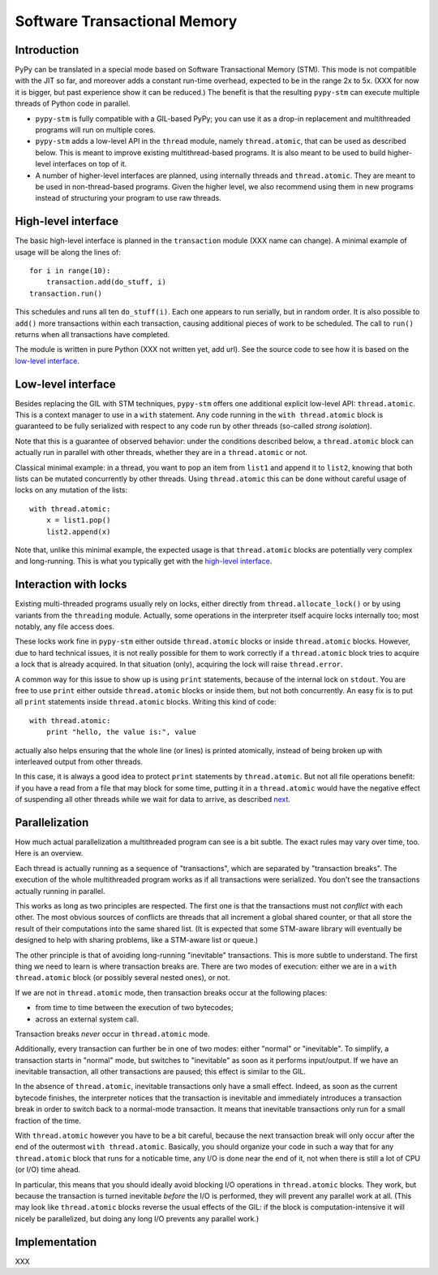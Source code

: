 
=============================
Software Transactional Memory
=============================


Introduction
============

PyPy can be translated in a special mode based on Software Transactional
Memory (STM).  This mode is not compatible with the JIT so far, and moreover
adds a constant run-time overhead, expected to be in the range 2x to 5x.
(XXX for now it is bigger, but past experience show it can be reduced.)
The benefit is that the resulting ``pypy-stm`` can execute multiple
threads of Python code in parallel.

* ``pypy-stm`` is fully compatible with a GIL-based PyPy; you can use it
  as a drop-in replacement and multithreaded programs will run on multiple
  cores.

* ``pypy-stm`` adds a low-level API in the ``thread`` module, namely
  ``thread.atomic``, that can be used as described below.  This is meant
  to improve existing multithread-based programs.  It is also meant to
  be used to build higher-level interfaces on top of it.

* A number of higher-level interfaces are planned, using internally
  threads and ``thread.atomic``.  They are meant to be used in
  non-thread-based programs.  Given the higher level, we also recommend
  using them in new programs instead of structuring your program to use
  raw threads.


High-level interface
====================

The basic high-level interface is planned in the ``transaction`` module
(XXX name can change).  A minimal example of usage will be along the
lines of::

    for i in range(10):
        transaction.add(do_stuff, i)
    transaction.run()

This schedules and runs all ten ``do_stuff(i)``.  Each one appears to
run serially, but in random order.  It is also possible to ``add()``
more transactions within each transaction, causing additional pieces of
work to be scheduled.  The call to ``run()`` returns when all
transactions have completed.

The module is written in pure Python (XXX not written yet, add url).
See the source code to see how it is based on the `low-level interface`_.


Low-level interface
===================

Besides replacing the GIL with STM techniques, ``pypy-stm`` offers one
additional explicit low-level API: ``thread.atomic``.  This is a context
manager to use in a ``with`` statement.  Any code running in the ``with
thread.atomic`` block is guaranteed to be fully serialized with respect
to any code run by other threads (so-called *strong isolation*).

Note that this is a guarantee of observed behavior: under the conditions
described below, a ``thread.atomic`` block can actually run in parallel
with other threads, whether they are in a ``thread.atomic`` or not.

Classical minimal example: in a thread, you want to pop an item from
``list1`` and append it to ``list2``, knowing that both lists can be
mutated concurrently by other threads.  Using ``thread.atomic`` this can
be done without careful usage of locks on any mutation of the lists::

    with thread.atomic:
        x = list1.pop()
        list2.append(x)

Note that, unlike this minimal example, the expected usage is that
``thread.atomic`` blocks are potentially very complex and long-running.
This is what you typically get with the `high-level interface`_.


Interaction with locks
======================

Existing multi-threaded programs usually rely on locks, either directly
from ``thread.allocate_lock()`` or by using variants from the
``threading`` module.  Actually, some operations in the interpreter
itself acquire locks internally too; most notably, any file access does.

These locks work fine in ``pypy-stm`` either outside ``thread.atomic``
blocks or inside ``thread.atomic`` blocks.  However, due to hard
technical issues, it is not really possible for them to work correctly
if a ``thread.atomic`` block tries to acquire a lock that is already
acquired.  In that situation (only), acquiring the lock will raise
``thread.error``.

A common way for this issue to show up is using ``print`` statements,
because of the internal lock on ``stdout``.  You are free to use
``print`` either outside ``thread.atomic`` blocks or inside them, but
not both concurrently.  An easy fix is to put all ``print`` statements
inside ``thread.atomic`` blocks.  Writing this kind of code::

    with thread.atomic:
        print "hello, the value is:", value

actually also helps ensuring that the whole line (or lines) is printed
atomically, instead of being broken up with interleaved output from
other threads.

In this case, it is always a good idea to protect ``print`` statements
by ``thread.atomic``.  But not all file operations benefit: if you have
a read from a file that may block for some time, putting it in a
``thread.atomic`` would have the negative effect of suspending all other
threads while we wait for data to arrive, as described next__.

.. __: Parallelization_


Parallelization
===============

How much actual parallelization a multithreaded program can see is a bit
subtle.  The exact rules may vary over time, too.  Here is an overview.

Each thread is actually running as a sequence of "transactions", which
are separated by "transaction breaks".  The execution of the whole
multithreaded program works as if all transactions were serialized.
You don't see the transactions actually running in parallel.

This works as long as two principles are respected.  The first one is
that the transactions must not *conflict* with each other.  The most
obvious sources of conflicts are threads that all increment a global
shared counter, or that all store the result of their computations into
the same shared list.  (It is expected that some STM-aware library will
eventually be designed to help with sharing problems, like a STM-aware
list or queue.)

The other principle is that of avoiding long-running "inevitable"
transactions.  This is more subtle to understand.  The first thing we
need to learn is where transaction breaks are.  There are two modes of
execution: either we are in a ``with thread.atomic`` block (or possibly
several nested ones), or not.

If we are not in ``thread.atomic`` mode, then transaction breaks occur
at the following places:

* from time to time between the execution of two bytecodes;
* across an external system call.

Transaction breaks *never* occur in ``thread.atomic`` mode.

Additionally, every transaction can further be in one of two modes:
either "normal" or "inevitable".  To simplify, a transaction starts in
"normal" mode, but switches to "inevitable" as soon as it performs
input/output.  If we have an inevitable transaction, all other
transactions are paused; this effect is similar to the GIL.

In the absence of ``thread.atomic``, inevitable transactions only have a
small effect.  Indeed, as soon as the current bytecode finishes, the
interpreter notices that the transaction is inevitable and immediately
introduces a transaction break in order to switch back to a normal-mode
transaction.  It means that inevitable transactions only run for a small
fraction of the time.

With ``thread.atomic`` however you have to be a bit careful, because the
next transaction break will only occur after the end of the outermost
``with thread.atomic``.  Basically, you should organize your code in
such a way that for any ``thread.atomic`` block that runs for a
noticable time, any I/O is done near the end of it, not when there is
still a lot of CPU (or I/O) time ahead.

In particular, this means that you should ideally avoid blocking I/O
operations in ``thread.atomic`` blocks.  They work, but because the
transaction is turned inevitable *before* the I/O is performed, they
will prevent any parallel work at all.  (This may look like
``thread.atomic`` blocks reverse the usual effects of the GIL: if the
block is computation-intensive it will nicely be parallelized, but doing
any long I/O prevents any parallel work.)


Implementation
==============

XXX
